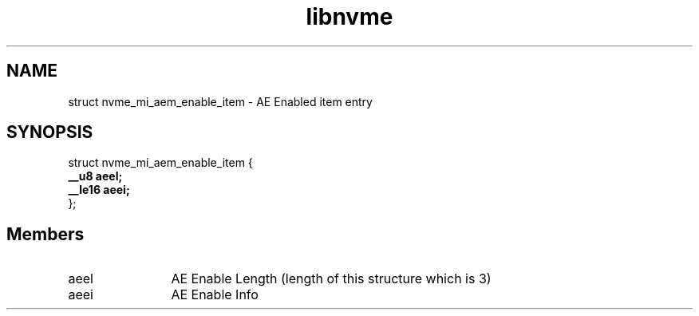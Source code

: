 .TH "libnvme" 9 "struct nvme_mi_aem_enable_item" "July 2025" "API Manual" LINUX
.SH NAME
struct nvme_mi_aem_enable_item \- AE Enabled item entry
.SH SYNOPSIS
struct nvme_mi_aem_enable_item {
.br
.BI "    __u8 aeel;"
.br
.BI "    __le16 aeei;"
.br
.BI "
};
.br

.SH Members
.IP "aeel" 12
AE Enable Length (length of this structure which is 3)
.IP "aeei" 12
AE Enable Info
